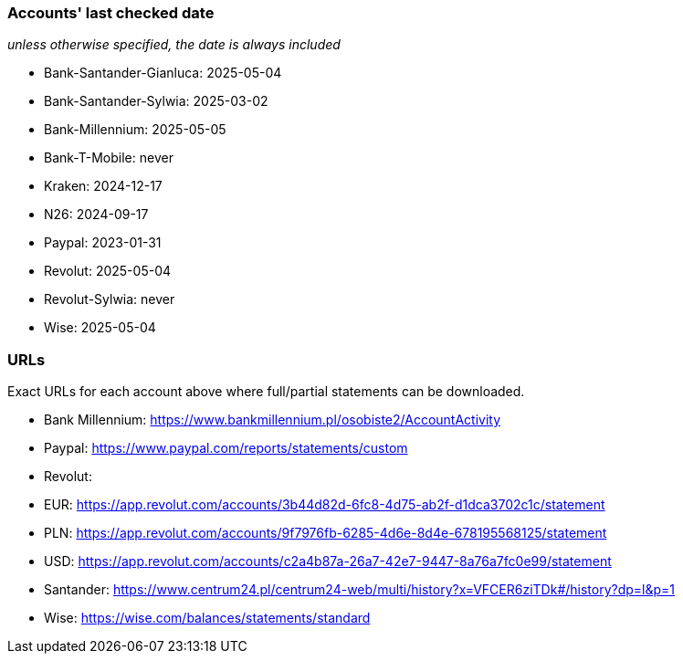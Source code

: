 === Accounts' last checked date

_unless otherwise specified, the date is always included_

* Bank-Santander-Gianluca: 2025-05-04
* Bank-Santander-Sylwia: 2025-03-02
* Bank-Millennium: 2025-05-05
* Bank-T-Mobile: never
* Kraken: 2024-12-17
* N26: 2024-09-17
* Paypal: 2023-01-31
* Revolut: 2025-05-04
* Revolut-Sylwia: never
* Wise: 2025-05-04

=== URLs

Exact URLs for each account above where full/partial statements can be downloaded.

* Bank Millennium: https://www.bankmillennium.pl/osobiste2/AccountActivity
* Paypal: https://www.paypal.com/reports/statements/custom
* Revolut:
	* EUR: https://app.revolut.com/accounts/3b44d82d-6fc8-4d75-ab2f-d1dca3702c1c/statement
	* PLN: https://app.revolut.com/accounts/9f7976fb-6285-4d6e-8d4e-678195568125/statement
	* USD: https://app.revolut.com/accounts/c2a4b87a-26a7-42e7-9447-8a76a7fc0e99/statement
* Santander: https://www.centrum24.pl/centrum24-web/multi/history?x=VFCER6ziTDk#/history?dp=l&p=1
* Wise: https://wise.com/balances/statements/standard
